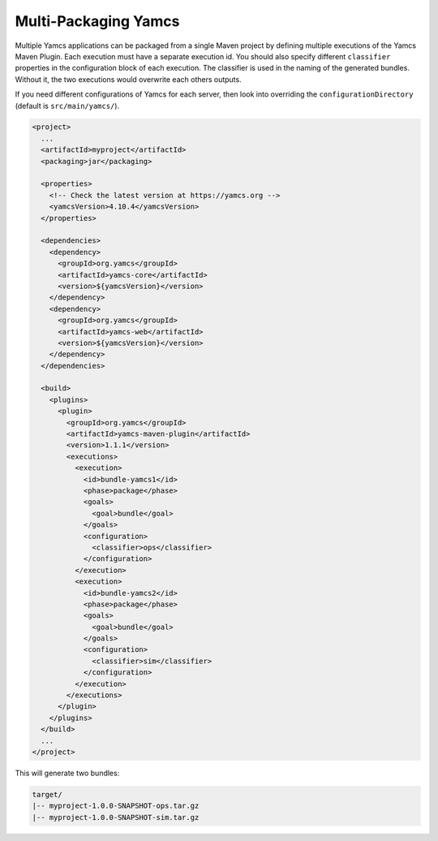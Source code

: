 Multi-Packaging Yamcs
=====================

Multiple Yamcs applications can be packaged from a single Maven project by defining multiple executions of the Yamcs Maven Plugin. Each execution must have a separate execution id. You should also specify different ``classifier`` properties in the configuration block of each execution. The classifier is used in the naming of the generated bundles. Without it, the two executions would overwrite each others outputs.

If you need different configurations of Yamcs for each server, then look into overriding the ``configurationDirectory`` (default is ``src/main/yamcs/``).

.. code-block:: xml

    <project>
      ...
      <artifactId>myproject</artifactId>
      <packaging>jar</packaging>
    
      <properties>
        <!-- Check the latest version at https://yamcs.org -->
        <yamcsVersion>4.10.4</yamcsVersion>
      </properties>
    
      <dependencies>
        <dependency>
          <groupId>org.yamcs</groupId>
          <artifactId>yamcs-core</artifactId>
          <version>${yamcsVersion}</version>
        </dependency>
        <dependency>
          <groupId>org.yamcs</groupId>
          <artifactId>yamcs-web</artifactId>
          <version>${yamcsVersion}</version>
        </dependency>
      </dependencies>
    
      <build>
        <plugins>
          <plugin>
            <groupId>org.yamcs</groupId>
            <artifactId>yamcs-maven-plugin</artifactId>
            <version>1.1.1</version>
            <executions>
              <execution>
                <id>bundle-yamcs1</id>
                <phase>package</phase>
                <goals>
                  <goal>bundle</goal>
                </goals>
                <configuration>
                  <classifier>ops</classifier>
                </configuration>
              </execution>
              <execution>
                <id>bundle-yamcs2</id>
                <phase>package</phase>
                <goals>
                  <goal>bundle</goal>
                </goals>
                <configuration>
                  <classifier>sim</classifier>
                </configuration>
              </execution>
            </executions>
          </plugin>
        </plugins>
      </build>
      ...
    </project>

This will generate two bundles:

.. code-block::

    target/
    |-- myproject-1.0.0-SNAPSHOT-ops.tar.gz
    |-- myproject-1.0.0-SNAPSHOT-sim.tar.gz

